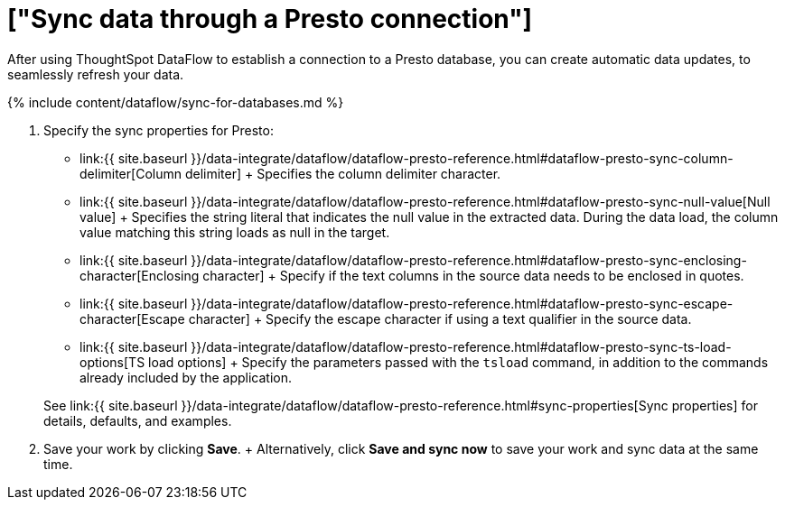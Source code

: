 = ["Sync data through a Presto connection"]
:last_updated: 7/7/2020
:permalink: /:collection/:path.html
:sidebar: mydoc_sidebar
:toc: true

After using ThoughtSpot DataFlow to establish a connection to a Presto database, you can create automatic data updates, to seamlessly refresh your data.

{% include content/dataflow/sync-for-databases.md %}

. Specify the sync properties for Presto:
 ** link:{{ site.baseurl }}/data-integrate/dataflow/dataflow-presto-reference.html#dataflow-presto-sync-column-delimiter[Column delimiter] + Specifies the column delimiter character.
 ** link:{{ site.baseurl }}/data-integrate/dataflow/dataflow-presto-reference.html#dataflow-presto-sync-null-value[Null value] + Specifies the string literal that indicates the null value in the extracted data.
During the data load, the column value matching this string loads as null in the target.
 ** link:{{ site.baseurl }}/data-integrate/dataflow/dataflow-presto-reference.html#dataflow-presto-sync-enclosing-character[Enclosing character] + Specify if the text columns in the source data needs to be enclosed in quotes.
 ** link:{{ site.baseurl }}/data-integrate/dataflow/dataflow-presto-reference.html#dataflow-presto-sync-escape-character[Escape character] + Specify the escape character if using a text qualifier in the source data.
 ** link:{{ site.baseurl }}/data-integrate/dataflow/dataflow-presto-reference.html#dataflow-presto-sync-ts-load-options[TS load options] + Specify the parameters passed with the `tsload` command, in addition to the commands already included by the application.

+
See link:{{ site.baseurl }}/data-integrate/dataflow/dataflow-presto-reference.html#sync-properties[Sync properties] for details, defaults, and examples.
. Save your work by clicking *Save*.
+ Alternatively, click *Save and sync now* to save your work and sync data at the same time.
